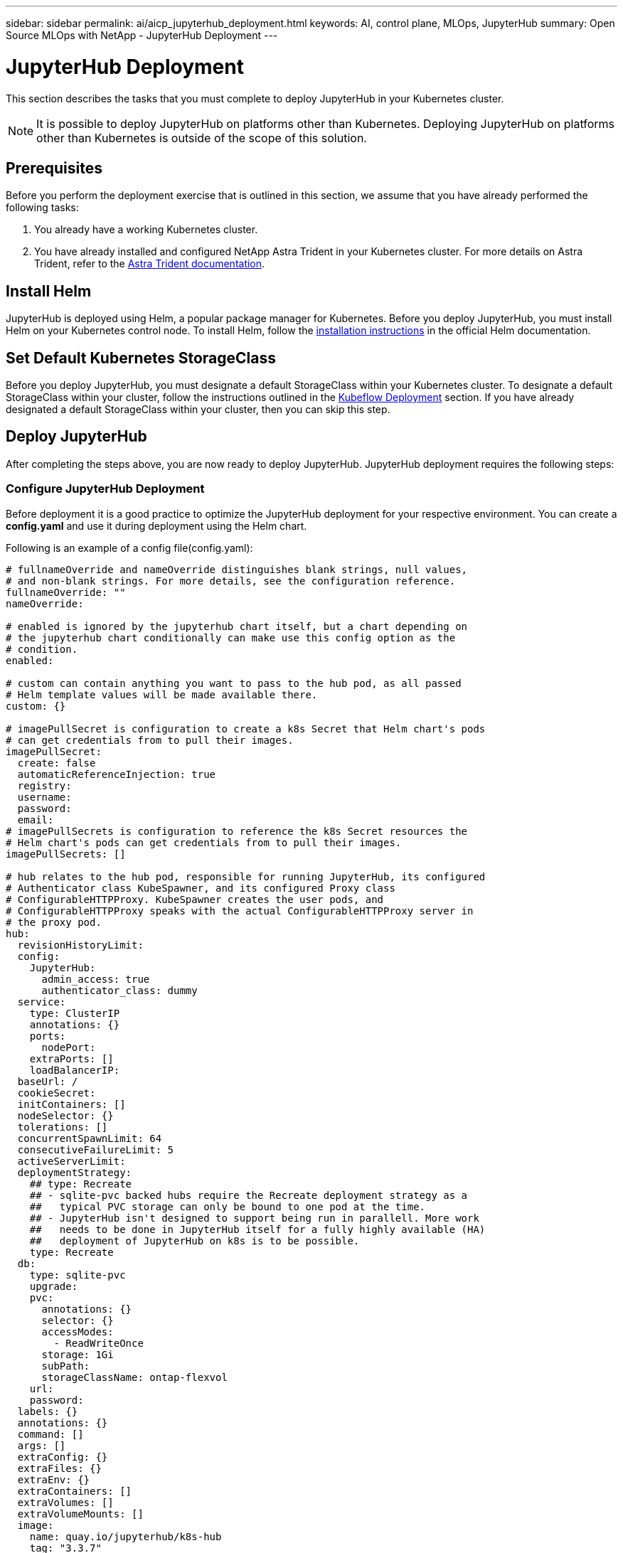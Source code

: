 ---
sidebar: sidebar
permalink: ai/aicp_jupyterhub_deployment.html
keywords: AI, control plane, MLOps, JupyterHub
summary: Open Source MLOps with NetApp - JupyterHub Deployment
---

= JupyterHub Deployment
:hardbreaks:
:nofooter:
:icons: font
:linkattrs:
:imagesdir: ./../media/

[.lead]
This section describes the tasks that you must complete to deploy JupyterHub in your Kubernetes cluster.

[NOTE]
It is possible to deploy JupyterHub on platforms other than Kubernetes. Deploying JupyterHub on platforms other than Kubernetes is outside of the scope of this solution.

== Prerequisites

Before you perform the deployment exercise that is outlined in this section, we assume that you have already performed the following tasks:

. You already have a working Kubernetes cluster.
. You have already installed and configured NetApp Astra Trident in your Kubernetes cluster. For more details on Astra Trident, refer to the link:https://docs.netapp.com/us-en/trident/index.html[Astra Trident documentation].

== Install Helm

JupyterHub is deployed using Helm, a popular package manager for Kubernetes. Before you deploy JupyterHub, you must install Helm on your Kubernetes control node. To install Helm, follow the https://helm.sh/docs/intro/install/[installation instructions^] in the official Helm documentation.

== Set Default Kubernetes StorageClass

Before you deploy JupyterHub, you must designate a default StorageClass within your Kubernetes cluster. To designate a default StorageClass within your cluster, follow the instructions outlined in the link:aicp_kubeflow_deployment_overview.html[Kubeflow Deployment] section. If you have already designated a default StorageClass within your cluster, then you can skip this step.

== Deploy JupyterHub

After completing the steps above, you are now ready to deploy JupyterHub. JupyterHub deployment requires the following steps:

=== Configure JupyterHub Deployment

Before deployment it is a good practice to optimize the JupyterHub deployment for your respective environment. You can create a *config.yaml* and use it during deployment using the Helm chart.

Following is an example of a config file(config.yaml):

[source, shell]
----
# fullnameOverride and nameOverride distinguishes blank strings, null values,
# and non-blank strings. For more details, see the configuration reference.
fullnameOverride: ""
nameOverride:

# enabled is ignored by the jupyterhub chart itself, but a chart depending on
# the jupyterhub chart conditionally can make use this config option as the
# condition.
enabled:

# custom can contain anything you want to pass to the hub pod, as all passed
# Helm template values will be made available there.
custom: {}

# imagePullSecret is configuration to create a k8s Secret that Helm chart's pods
# can get credentials from to pull their images.
imagePullSecret:
  create: false
  automaticReferenceInjection: true
  registry:
  username:
  password:
  email:
# imagePullSecrets is configuration to reference the k8s Secret resources the
# Helm chart's pods can get credentials from to pull their images.
imagePullSecrets: []

# hub relates to the hub pod, responsible for running JupyterHub, its configured
# Authenticator class KubeSpawner, and its configured Proxy class
# ConfigurableHTTPProxy. KubeSpawner creates the user pods, and
# ConfigurableHTTPProxy speaks with the actual ConfigurableHTTPProxy server in
# the proxy pod.
hub:
  revisionHistoryLimit:
  config:
    JupyterHub:
      admin_access: true
      authenticator_class: dummy
  service:
    type: ClusterIP
    annotations: {}
    ports:
      nodePort:
    extraPorts: []
    loadBalancerIP:
  baseUrl: /
  cookieSecret:
  initContainers: []
  nodeSelector: {}
  tolerations: []
  concurrentSpawnLimit: 64
  consecutiveFailureLimit: 5
  activeServerLimit:
  deploymentStrategy:
    ## type: Recreate
    ## - sqlite-pvc backed hubs require the Recreate deployment strategy as a
    ##   typical PVC storage can only be bound to one pod at the time.
    ## - JupyterHub isn't designed to support being run in parallell. More work
    ##   needs to be done in JupyterHub itself for a fully highly available (HA)
    ##   deployment of JupyterHub on k8s is to be possible.
    type: Recreate
  db:
    type: sqlite-pvc
    upgrade:
    pvc:
      annotations: {}
      selector: {}
      accessModes:
        - ReadWriteOnce
      storage: 1Gi
      subPath:
      storageClassName: ontap-flexvol
    url:
    password:
  labels: {}
  annotations: {}
  command: []
  args: []
  extraConfig: {}
  extraFiles: {}
  extraEnv: {}
  extraContainers: []
  extraVolumes: []
  extraVolumeMounts: []
  image:
    name: quay.io/jupyterhub/k8s-hub
    tag: "3.3.7"
    pullPolicy:
    pullSecrets: []
  resources: {}
  podSecurityContext:
    fsGroup: 1000
  containerSecurityContext:
    runAsUser: 1000
    runAsGroup: 1000
    allowPrivilegeEscalation: false
  lifecycle: {}
  loadRoles: {}
  services: {}
  pdb:
    enabled: false
    maxUnavailable:
    minAvailable: 1
  networkPolicy:
    enabled: true
    ingress: []
    egress: []
    egressAllowRules:
      cloudMetadataServer: true
      dnsPortsCloudMetadataServer: true
      dnsPortsKubeSystemNamespace: true
      dnsPortsPrivateIPs: true
      nonPrivateIPs: true
      privateIPs: true
    interNamespaceAccessLabels: ignore
    allowedIngressPorts: []
  allowNamedServers: false
  namedServerLimitPerUser:
  authenticatePrometheus:
  redirectToServer:
  shutdownOnLogout:
  templatePaths: []
  templateVars: {}
  livenessProbe:
    # The livenessProbe's aim to give JupyterHub sufficient time to startup but
    # be able to restart if it becomes unresponsive for ~5 min.
    enabled: true
    initialDelaySeconds: 300
    periodSeconds: 10
    failureThreshold: 30
    timeoutSeconds: 3
  readinessProbe:
    # The readinessProbe's aim is to provide a successful startup indication,
    # but following that never become unready before its livenessProbe fail and
    # restarts it if needed. To become unready following startup serves no
    # purpose as there are no other pod to fallback to in our non-HA deployment.
    enabled: true
    initialDelaySeconds: 0
    periodSeconds: 2
    failureThreshold: 1000
    timeoutSeconds: 1
  existingSecret:
  serviceAccount:
    create: true
    name:
    annotations: {}
  extraPodSpec: {}

rbac:
  create: true

# proxy relates to the proxy pod, the proxy-public service, and the autohttps
# pod and proxy-http service.
proxy:
  secretToken:
  annotations: {}
  deploymentStrategy:
    ## type: Recreate
    ## - JupyterHub's interaction with the CHP proxy becomes a lot more robust
    ##   with this configuration. To understand this, consider that JupyterHub
    ##   during startup will interact a lot with the k8s service to reach a
    ##   ready proxy pod. If the hub pod during a helm upgrade is restarting
    ##   directly while the proxy pod is making a rolling upgrade, the hub pod
    ##   could end up running a sequence of interactions with the old proxy pod
    ##   and finishing up the sequence of interactions with the new proxy pod.
    ##   As CHP proxy pods carry individual state this is very error prone. One
    ##   outcome when not using Recreate as a strategy has been that user pods
    ##   have been deleted by the hub pod because it considered them unreachable
    ##   as it only configured the old proxy pod but not the new before trying
    ##   to reach them.
    type: Recreate
    ## rollingUpdate:
    ## - WARNING:
    ##   This is required to be set explicitly blank! Without it being
    ##   explicitly blank, k8s will let eventual old values under rollingUpdate
    ##   remain and then the Deployment becomes invalid and a helm upgrade would
    ##   fail with an error like this:
    ##
    ##     UPGRADE FAILED
    ##     Error: Deployment.apps "proxy" is invalid: spec.strategy.rollingUpdate: Forbidden: may not be specified when strategy `type` is 'Recreate'
    ##     Error: UPGRADE FAILED: Deployment.apps "proxy" is invalid: spec.strategy.rollingUpdate: Forbidden: may not be specified when strategy `type` is 'Recreate'
    rollingUpdate:
  # service relates to the proxy-public service
  service:
    type: NodePort
    labels: {}
    annotations: {}
    nodePorts:
      http: 30000
      https: 30001
    disableHttpPort: false
    extraPorts: []
    loadBalancerIP:
    loadBalancerSourceRanges: []
  # chp relates to the proxy pod, which is responsible for routing traffic based
  # on dynamic configuration sent from JupyterHub to CHP's REST API.
  chp:
    revisionHistoryLimit:
    containerSecurityContext:
      runAsUser: 65534 # nobody user
      runAsGroup: 65534 # nobody group
      allowPrivilegeEscalation: false
    image:
      name: quay.io/jupyterhub/configurable-http-proxy
      # tag is automatically bumped to new patch versions by the
      # watch-dependencies.yaml workflow.
      #
      tag: "4.6.1" # https://github.com/jupyterhub/configurable-http-proxy/tags
      pullPolicy:
      pullSecrets: []
    extraCommandLineFlags: []
    livenessProbe:
      enabled: true
      initialDelaySeconds: 60
      periodSeconds: 10
      failureThreshold: 30
      timeoutSeconds: 3
    readinessProbe:
      enabled: true
      initialDelaySeconds: 0
      periodSeconds: 2
      failureThreshold: 1000
      timeoutSeconds: 1
    resources: {}
    defaultTarget:
    errorTarget:
    extraEnv: {}
    nodeSelector: {}
    tolerations: []
    networkPolicy:
      enabled: true
      ingress: []
      egress: []
      egressAllowRules:
        cloudMetadataServer: true
        dnsPortsCloudMetadataServer: true
        dnsPortsKubeSystemNamespace: true
        dnsPortsPrivateIPs: true
        nonPrivateIPs: true
        privateIPs: true
      interNamespaceAccessLabels: ignore
      allowedIngressPorts: [http, https]
    pdb:
      enabled: false
      maxUnavailable:
      minAvailable: 1
    extraPodSpec: {}
  # traefik relates to the autohttps pod, which is responsible for TLS
  # termination when proxy.https.type=letsencrypt.
  traefik:
    revisionHistoryLimit:
    containerSecurityContext:
      runAsUser: 65534 # nobody user
      runAsGroup: 65534 # nobody group
      allowPrivilegeEscalation: false
    image:
      name: traefik
      # tag is automatically bumped to new patch versions by the
      # watch-dependencies.yaml workflow.
      #
      tag: "v2.11.0" # ref: https://hub.docker.com/_/traefik?tab=tags
      pullPolicy:
      pullSecrets: []
    hsts:
      includeSubdomains: false
      preload: false
      maxAge: 15724800 # About 6 months
    resources: {}
    labels: {}
    extraInitContainers: []
    extraEnv: {}
    extraVolumes: []
    extraVolumeMounts: []
    extraStaticConfig: {}
    extraDynamicConfig: {}
    nodeSelector: {}
    tolerations: []
    extraPorts: []
    networkPolicy:
      enabled: true
      ingress: []
      egress: []
      egressAllowRules:
        cloudMetadataServer: true
        dnsPortsCloudMetadataServer: true
        dnsPortsKubeSystemNamespace: true
        dnsPortsPrivateIPs: true
        nonPrivateIPs: true
        privateIPs: true
      interNamespaceAccessLabels: ignore
      allowedIngressPorts: [http, https]
    pdb:
      enabled: false
      maxUnavailable:
      minAvailable: 1
    serviceAccount:
      create: true
      name:
      annotations: {}
    extraPodSpec: {}
  secretSync:
    containerSecurityContext:
      runAsUser: 65534 # nobody user
      runAsGroup: 65534 # nobody group
      allowPrivilegeEscalation: false
    image:
      name: quay.io/jupyterhub/k8s-secret-sync
      tag: "3.3.7"
      pullPolicy:
      pullSecrets: []
    resources: {}
  labels: {}
  https:
    enabled: false
    type: letsencrypt
    #type: letsencrypt, manual, offload, secret
    letsencrypt:
      contactEmail:
      # Specify custom server here (https://acme-staging-v02.api.letsencrypt.org/directory) to hit staging LE
      acmeServer: https://acme-v02.api.letsencrypt.org/directory
    manual:
      key:
      cert:
    secret:
      name:
      key: tls.key
      crt: tls.crt
    hosts: []

# singleuser relates to the configuration of KubeSpawner which runs in the hub
# pod, and its spawning of user pods such as jupyter-myusername.
singleuser:
  podNameTemplate:
  extraTolerations: []
  nodeSelector: {}
  extraNodeAffinity:
    required: []
    preferred: []
  extraPodAffinity:
    required: []
    preferred: []
  extraPodAntiAffinity:
    required: []
    preferred: []
  networkTools:
    image:
      name: quay.io/jupyterhub/k8s-network-tools
      tag: "3.3.7"
      pullPolicy:
      pullSecrets: []
    resources: {}
  cloudMetadata:
    blockWithIptables: true
    ip: 169.254.169.254
  networkPolicy:
    enabled: true
    ingress: []
    egress: []
    egressAllowRules:
      cloudMetadataServer: false
      dnsPortsCloudMetadataServer: true
      dnsPortsKubeSystemNamespace: true
      dnsPortsPrivateIPs: true
      nonPrivateIPs: true
      privateIPs: false
    interNamespaceAccessLabels: ignore
    allowedIngressPorts: []
  events: true
  extraAnnotations: {}
  extraLabels:
    hub.jupyter.org/network-access-hub: "true"
  extraFiles: {}
  extraEnv: {}
  profileList:
    - display_name: "GPU Server"
      description: "Spawns a notebook server with access to a GPU"
      kubespawner_override:
        extra_resource_limits:
          nvidia.com/gpu: "1"
  lifecycleHooks: {}
  initContainers: []
  extraContainers: []
  allowPrivilegeEscalation: false
  uid: 1000
  fsGid: 100
  serviceAccountName:
  storage:
    type: dynamic
    extraLabels: {}
    extraVolumes: 
      - name: jupyterhub-shared
        persistentVolumeClaim:
          claimName: jupyterhub-shared-volume
    extraVolumeMounts:
      - name: jupyterhub-shared
        mountPath: /home/shared
    extraVolumeMounts: []
    static:
      pvcName:
      subPath: "{username}"
    capacity: 500Gi
    homeMountPath: /home/jovyan
    dynamic:
      storageClass: ontap-flexvol
      pvcNameTemplate: claim-{username}{servername}
      volumeNameTemplate: volume-{username}{servername}
      storageAccessModes: [ReadWriteOnce]
  image:
    name: quay.io/jupyterhub/k8s-singleuser-sample
    tag: "3.3.7"
    pullPolicy:
    pullSecrets: []
  startTimeout: 300
  cpu:
    limit:
    guarantee:
  memory:
    limit:
    guarantee: 1G
  extraResource:
    limits: {}
    guarantees: {}
  cmd: jupyterhub-singleuser
  defaultUrl:
  extraPodConfig: {}

    # block set to true will append a privileged initContainer using the
    # iptables to block the sensitive me
# scheduling relates to the user-scheduler pods and user-placeholder pods.
scheduling:
  userScheduler:
    enabled: true
    revisionHistoryLimit:
    replicas: 2
    logLevel: 4
    # plugins are configured on the user-scheduler to make us score how we
    # schedule user pods in a way to help us schedule on the most busy node. By
    # doing this, we help scale down more effectively. It isn't obvious how to
    # enable/disable scoring plugins, and configure them, to accomplish this.
    #
    # plugins ref: https://kubernetes.io/docs/reference/scheduling/config/#scheduling-plugins-1
    # migration ref: https://kubernetes.io/docs/reference/scheduling/config/#scheduler-configuration-migrations
    #
    plugins:
      score:
        # These scoring plugins are enabled by default according to
        # https://kubernetes.io/docs/reference/scheduling/config/#scheduling-plugins
        # 2022-02-22.
        #
        # Enabled with high priority:
        # - NodeAffinity
        # - InterPodAffinity
        # - NodeResourcesFit
        # - ImageLocality
        # Remains enabled with low default priority:
        # - TaintToleration
        # - PodTopologySpread
        # - VolumeBinding
        # Disabled for scoring:
        # - NodeResourcesBalancedAllocation
        #
        disabled:
          # We disable these plugins (with regards to scoring) to not interfere
          # or complicate our use of NodeResourcesFit.
          - name: NodeResourcesBalancedAllocation
          # Disable plugins to be allowed to enable them again with a different
          # weight and avoid an error.
          - name: NodeAffinity
          - name: InterPodAffinity
          - name: NodeResourcesFit
          - name: ImageLocality
        enabled:
          - name: NodeAffinity
            weight: 14631
          - name: InterPodAffinity
            weight: 1331
          - name: NodeResourcesFit
            weight: 121
          - name: ImageLocality
            weight: 11
    pluginConfig:
      # Here we declare that we should optimize pods to fit based on a
      # MostAllocated strategy instead of the default LeastAllocated.
      - name: NodeResourcesFit
        args:
          scoringStrategy:
            resources:
              - name: cpu
                weight: 1
              - name: memory
                weight: 1
            type: MostAllocated
    containerSecurityContext:
      runAsUser: 65534 # nobody user
      runAsGroup: 65534 # nobody group
      allowPrivilegeEscalation: false
    image:
      # IMPORTANT: Bumping the minor version of this binary should go hand in
      #            hand with an inspection of the user-scheduelrs RBAC resources
      #            that we have forked in
      #            templates/scheduling/user-scheduler/rbac.yaml.
      #
      #            Debugging advice:
      #
      #            - Is configuration of kube-scheduler broken in
      #              templates/scheduling/user-scheduler/configmap.yaml?
      #
      #            - Is the kube-scheduler binary's compatibility to work
      #              against a k8s api-server that is too new or too old?
      #
      #            - You can update the GitHub workflow that runs tests to
      #              include "deploy/user-scheduler" in the k8s namespace report
      #              and reduce the user-scheduler deployments replicas to 1 in
      #              dev-config.yaml to get relevant logs from the user-scheduler
      #              pods. Inspect the "Kubernetes namespace report" action!
      #
      #            - Typical failures are that kube-scheduler fails to search for
      #              resources via its "informers", and won't start trying to
      #              schedule pods before they succeed which may require
      #              additional RBAC permissions or that the k8s api-server is
      #              aware of the resources.
      #
      #            - If "successfully acquired lease" can be seen in the logs, it
      #              is a good sign kube-scheduler is ready to schedule pods.
      #
      name: registry.k8s.io/kube-scheduler
      # tag is automatically bumped to new patch versions by the
      # watch-dependencies.yaml workflow. The minor version is pinned in the
      # workflow, and should be updated there if a minor version bump is done
      # here. We aim to stay around 1 minor version behind the latest k8s
      # version.
      #
      tag: "v1.26.15" # ref: https://github.com/kubernetes/kubernetes/tree/master/CHANGELOG
      pullPolicy:
      pullSecrets: []
    nodeSelector: {}
    tolerations: []
    labels: {}
    annotations: {}
    pdb:
      enabled: true
      maxUnavailable: 1
      minAvailable:
    resources: {}
    serviceAccount:
      create: true
      name:
      annotations: {}
    extraPodSpec: {}
  podPriority:
    enabled: false
    globalDefault: false
    defaultPriority: 0
    imagePullerPriority: -5
    userPlaceholderPriority: -10
  userPlaceholder:
    enabled: true
    image:
      name: registry.k8s.io/pause
      # tag is automatically bumped to new patch versions by the
      # watch-dependencies.yaml workflow.
      #
      # If you update this, also update prePuller.pause.image.tag
      #
      tag: "3.9"
      pullPolicy:
      pullSecrets: []
    revisionHistoryLimit:
    replicas: 0
    labels: {}
    annotations: {}
    containerSecurityContext:
      runAsUser: 65534 # nobody user
      runAsGroup: 65534 # nobody group
      allowPrivilegeEscalation: false
    resources: {}
  corePods:
    tolerations:
      - key: hub.jupyter.org/dedicated
        operator: Equal
        value: core
        effect: NoSchedule
      - key: hub.jupyter.org_dedicated
        operator: Equal
        value: core
        effect: NoSchedule
    nodeAffinity:
      matchNodePurpose: prefer
  userPods:
    tolerations:
      - key: hub.jupyter.org/dedicated
        operator: Equal
        value: user
        effect: NoSchedule
      - key: hub.jupyter.org_dedicated
        operator: Equal
        value: user
        effect: NoSchedule
    nodeAffinity:
      matchNodePurpose: prefer

# prePuller relates to the hook|continuous-image-puller DaemonsSets
prePuller:
  revisionHistoryLimit:
  labels: {}
  annotations: {}
  resources: {}
  containerSecurityContext:
    runAsUser: 65534 # nobody user
    runAsGroup: 65534 # nobody group
    allowPrivilegeEscalation: false
  extraTolerations: []
  # hook relates to the hook-image-awaiter Job and hook-image-puller DaemonSet
  hook:
    enabled: true
    pullOnlyOnChanges: true
    # image and the configuration below relates to the hook-image-awaiter Job
    image:
      name: quay.io/jupyterhub/k8s-image-awaiter
      tag: "3.3.7"
      pullPolicy:
      pullSecrets: []
    containerSecurityContext:
      runAsUser: 65534 # nobody user
      runAsGroup: 65534 # nobody group
      allowPrivilegeEscalation: false
    podSchedulingWaitDuration: 10
    nodeSelector: {}
    tolerations: []
    resources: {}
    serviceAccount:
      create: true
      name:
      annotations: {}
  continuous:
    enabled: true
  pullProfileListImages: true
  extraImages: {}
  pause:
    containerSecurityContext:
      runAsUser: 65534 # nobody user
      runAsGroup: 65534 # nobody group
      allowPrivilegeEscalation: false
    image:
      name: registry.k8s.io/pause
      # tag is automatically bumped to new patch versions by the
      # watch-dependencies.yaml workflow.
      #
      # If you update this, also update scheduling.userPlaceholder.image.tag
      #
      tag: "3.9"
      pullPolicy:
      pullSecrets: []

ingress:
  enabled: false
  annotations: {}
  ingressClassName:
  hosts: []
  pathSuffix:
  pathType: Prefix
  tls: []

# cull relates to the jupyterhub-idle-culler service, responsible for evicting
# inactive singleuser pods.
#
# The configuration below, except for enabled, corresponds to command-line flags
# for jupyterhub-idle-culler as documented here:
# https://github.com/jupyterhub/jupyterhub-idle-culler#as-a-standalone-script
#
cull:
  enabled: true
  users: false # --cull-users
  adminUsers: true # --cull-admin-users
  removeNamedServers: false # --remove-named-servers
  timeout: 3600 # --timeout
  every: 600 # --cull-every
  concurrency: 10 # --concurrency
  maxAge: 0 # --max-age

debug:
  enabled: false

global:
  safeToShowValues: false
----
[NOTE]
In this config.yaml file, NodePort is set as service proxy, ontap-flexvol is set as storage class, and one NVIDIA GPU has been added.

=== Deploy JupyterHub with Helm Chart

1. Make Helm aware of the JupyterHub Helm chart repository.

[source, shell]
----
helm repo add jupyterhub https://hub.jupyter.org/helm-chart/
helm repo update
----

This should show output like:

[source, shell]
----
Hang tight while we grab the latest from your chart repositories...
...Skip local chart repository
...Successfully got an update from the "stable" chart repository
...Successfully got an update from the "jupyterhub" chart repository
Update Complete. ⎈ Happy Helming!⎈
----

2. Now install the chart configured by your config.yaml by running this command from the directory that contains your config.yaml:

[source, shell]
----
helm upgrade --cleanup-on-fail \
  --install my-jupyterhub jupyterhub/jupyterhub \
  --namespace my-namespace \
  --create-namespace \
  --values config.yaml
----

[NOTE]
In this example:

<helm-release-name> is set to my-jupyterhub, which will be the name of your JupyterHub release.
<k8s-namespace> is set to my-namespace, which is the namespace where you want to install JupyterHub.
The --create-namespace flag is used to create the namespace if it does not already exist.
The --values flag specifies the config.yaml file that contains your desired configuration options.

=== Check Deployment

While step 2 is running, you can see the pods being created from the following command:

[source, shell]
----
kubectl get pod --namespace <k8s-namespace>
----

Wait for the hub and proxy pod to enter the Running state.

[source, shell]
----
NAME                    READY     STATUS    RESTARTS   AGE
hub-5d4ffd57cf-k68z8    1/1       Running   0          37s
proxy-7cb9bc4cc-9bdlp   1/1       Running   0          37s
----

=== Access JupyterHub

Find the IP we can use to access the JupyterHub. Run the following command until the EXTERNAL-IP of the proxy-public service is available like in the example output.

[NOTE]
We used NodePort service as outlined in our config.yaml file, you can adjust for your environment based on your setup (e.g LoadBalancer).

[source, shell]
----
kubectl --namespace <k8s-namespace> get service proxy-public
----

[source, shell]
----
NAME           TYPE           CLUSTER-IP     EXTERNAL-IP     PORT(S)        AGE
proxy-public   NodePort   10.51.248.230   104.196.41.97   80:30000/TCP   1m
----

To use JupyterHub, enter the external IP for the proxy-public service in to a browser. JupyterHub is running with a default dummy authenticator so entering any username and password combination will let you enter the hub.